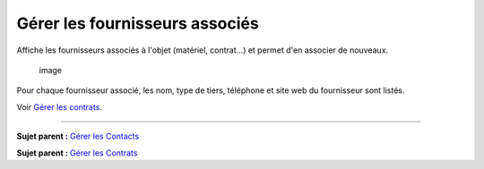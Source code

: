 Gérer les fournisseurs associés
===============================

Affiche les fournisseurs associés à l'objet (matériel, contrat...) et
permet d'en associer de nouveaux.

.. figure:: docs/image/fournisseur.png
   :alt: image

   image

Pour chaque fournisseur associé, les nom, type de tiers, téléphone et
site web du fournisseur sont listés.

Voir `Gérer les contrats <management_contract.html>`__.

--------------

**Sujet parent :** `Gérer les
Contacts <05_Module_Gestion/04_Contacts.rst>`__

**Sujet parent :** `Gérer les
Contrats <05_Module_Gestion/05_Contrats.rst>`__
